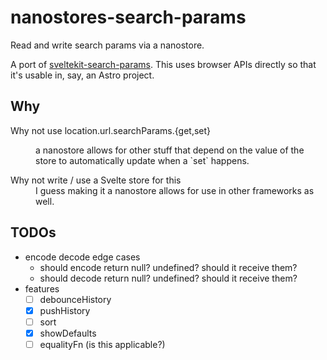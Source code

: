 * nanostores-search-params

Read and write search params via a nanostore.

A port of [[https://github.com/paoloricciuti/sveltekit-search-params][sveltekit-search-params]]. This uses browser APIs directly so that it's usable in, say, an Astro project.

** Why

- Why not use location.url.searchParams.{get,set} ::

  a nanostore allows for other stuff that depend on the value of the store to automatically update when a `set` happens.

- Why not write / use a Svelte store for this ::

  I guess making it a nanostore allows for use in other frameworks as well.

** TODOs

- encode decode edge cases
  - should encode return null? undefined? should it receive them?
  - should decode return null? undefined? should it receive them?
- features
  - [ ] debounceHistory
  - [X] pushHistory
  - [ ] sort
  - [X] showDefaults
  - [ ] equalityFn (is this applicable?)
